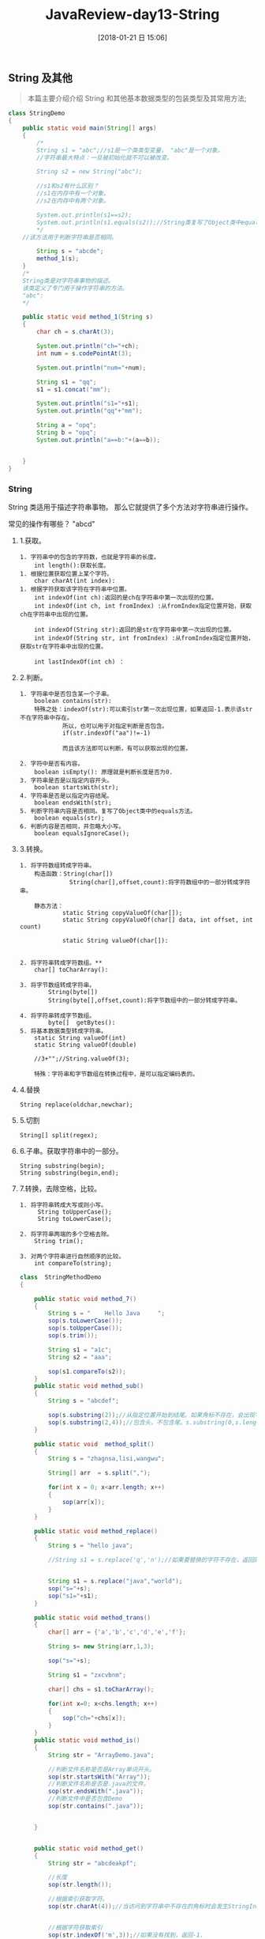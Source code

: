 #+OPTIONS: author:nil ^:{}
#+HUGO_BASE_DIR: ~/waver/github/blog
#+HUGO_SECTION: post/2017/
#+HUGO_CUSTOM_FRONT_MATTER: :toc true
#+HUGO_AUTO_SET_LASTMOD: t
#+HUGO_DRAFT: false
#+DATE: [2018-01-21 日 15:06]
#+TITLE: JavaReview-day13-String
#+HUGO_TAGS:
#+HUGO_CATEGORIES:





** String 及其他
   :PROPERTIES:
   :CUSTOM_ID: string 及其他
   :END:

#+begin_quote
  本篇主要介绍介绍 String 和其他基本数据类型的包装类型及其常用方法;
#+end_quote

#+begin_src java
class StringDemo
{
    public static void main(String[] args)
    {
        /*
        String s1 = "abc";//s1是一个类类型变量， "abc"是一个对象。
        //字符串最大特点：一旦被初始化就不可以被改变。

        String s2 = new String("abc");

        //s1和s2有什么区别？
        //s1在内存中有一个对象。
        //s2在内存中有两个对象。

        System.out.println(s1==s2);
        System.out.println(s1.equals(s2));//String类复写了Object类中equals方法，
        */
    //该方法用于判断字符串是否相同。

        String s = "abcde";
        method_1(s);
    }
    /*
    String类是对字符串事物的描述。
    该类定义了专门用于操作字符串的方法。
    "abc":
    */

    public static void method_1(String s)
    {
        char ch = s.charAt(3);

        System.out.println("ch="+ch);
        int num = s.codePointAt(3);

        System.out.println("num="+num);

        String s1 = "qq";
        s1 = s1.concat("mm");

        System.out.println("s1="+s1);
        System.out.println("qq"+"mm");

        String a = "opq";
        String b = "opq";
        System.out.println("a==b:"+(a==b));


    }
}
#+end_src

*** String
    :PROPERTIES:
    :CUSTOM_ID: string
    :END:
String 类适用于描述字符串事物。 那么它就提供了多个方法对字符串进行操作。

常见的操作有哪些？ "abcd"

**** 1.获取。
     :PROPERTIES:
     :CUSTOM_ID: 获取
     :END:
#+begin_example
1. 字符串中的包含的字符数，也就是字符串的长度。
    int length():获取长度。
1. 根据位置获取位置上某个字符。
    char charAt(int index):
1. 根据字符获取该字符在字符串中位置。
    int indexOf(int ch):返回的是ch在字符串中第一次出现的位置。
    int indexOf(int ch, int fromIndex) :从fromIndex指定位置开始，获取ch在字符串中出现的位置。

    int indexOf(String str):返回的是str在字符串中第一次出现的位置。
    int indexOf(String str, int fromIndex) :从fromIndex指定位置开始，获取str在字符串中出现的位置。

    int lastIndexOf(int ch) ：
#+end_example

**** 2.判断。
     :PROPERTIES:
     :CUSTOM_ID: 判断
     :END:
#+begin_example
1. 字符串中是否包含某一个子串。
    boolean contains(str):
    特殊之处：indexOf(str):可以索引str第一次出现位置，如果返回-1.表示该str不在字符串中存在。
            所以，也可以用于对指定判断是否包含。
            if(str.indexOf("aa")!=-1)

            而且该方法即可以判断，有可以获取出现的位置。

2. 字符中是否有内容。
    boolean isEmpty(): 原理就是判断长度是否为0.
3. 字符串是否是以指定内容开头。
    boolean startsWith(str);
4. 字符串是否是以指定内容结尾。
    boolean endsWith(str);
5. 判断字符串内容是否相同。复写了Object类中的equals方法。
    boolean equals(str);
6. 判断内容是否相同，并忽略大小写。
    boolean equalsIgnoreCase();
#+end_example

**** 3.转换。
     :PROPERTIES:
     :CUSTOM_ID: 转换
     :END:
#+begin_example
1. 将字符数组转成字符串。
    构造函数：String(char[])
              String(char[],offset,count):将字符数组中的一部分转成字符串。

    静态方法：
            static String copyValueOf(char[]);
            static String copyValueOf(char[] data, int offset, int count)

            static String valueOf(char[]):


2. 将字符串转成字符数组。**
    char[] toCharArray():

3. 将字节数组转成字符串。
        String(byte[])
        String(byte[],offset,count):将字节数组中的一部分转成字符串。

4. 将字符串转成字节数组。
        byte[]  getBytes():
5. 将基本数据类型转成字符串。
    static String valueOf(int)
    static String valueOf(double)

    //3+"";//String.valueOf(3);

    特殊：字符串和字节数组在转换过程中，是可以指定编码表的。
#+end_example

**** 4.替换
     :PROPERTIES:
     :CUSTOM_ID: 替换
     :END:
#+begin_example
String replace(oldchar,newchar);
#+end_example

**** 5.切割
     :PROPERTIES:
     :CUSTOM_ID: 切割
     :END:
#+begin_example
String[] split(regex);
#+end_example

**** 6.子串。获取字符串中的一部分。
     :PROPERTIES:
     :CUSTOM_ID: 子串获取字符串中的一部分
     :END:
#+begin_example
String substring(begin);
String substring(begin,end);
#+end_example

**** 7.转换，去除空格，比较。
     :PROPERTIES:
     :CUSTOM_ID: 转换去除空格比较
     :END:
#+begin_example
1. 将字符串转成大写或则小写。
     String toUpperCase();
     String toLowerCase();

2. 将字符串两端的多个空格去除。
    String trim();

3. 对两个字符串进行自然顺序的比较。
    int compareTo(string);
#+end_example

#+begin_src java
class  StringMethodDemo
{

    public static void method_7()
    {
        String s = "    Hello Java     ";
        sop(s.toLowerCase());
        sop(s.toUpperCase());
        sop(s.trim());

        String s1 = "a1c";
        String s2 = "aaa";

        sop(s1.compareTo(s2));
    }
    public static void method_sub()
    {
        String s = "abcdef";

        sop(s.substring(2));//从指定位置开始到结尾。如果角标不存在，会出现字符串角标越界异常。
        sop(s.substring(2,4));//包含头，不包含尾。s.substring(0,s.length());
    }

    public static void  method_split()
    {
        String s = "zhagnsa,lisi,wangwu";

        String[] arr  = s.split(",");

        for(int x = 0; x<arr.length; x++)
        {
            sop(arr[x]);
        }
    }

    public static void method_replace()
    {
        String s = "hello java";

        //String s1 = s.replace('q','n');//如果要替换的字符不存在，返回的还是原串。


        String s1 = s.replace("java","world");
        sop("s="+s);
        sop("s1="+s1);
    }

    public static void method_trans()
    {
        char[] arr = {'a','b','c','d','e','f'};

        String s= new String(arr,1,3);

        sop("s="+s);

        String s1 = "zxcvbnm";

        char[] chs = s1.toCharArray();

        for(int x=0; x<chs.length; x++)
        {
            sop("ch="+chs[x]);
        }
    }
    public static void method_is()
    {
        String str = "ArrayDemo.java";

        //判断文件名称是否是Array单词开头。
        sop(str.startsWith("Array"));
        //判断文件名称是否是.java的文件。
        sop(str.endsWith(".java"));
        //判断文件中是否包含Demo
        sop(str.contains(".java"));


    }


    public static void method_get()
    {
        String str = "abcdeakpf";

        //长度
        sop(str.length());

        //根据索引获取字符。
        sop(str.charAt(4));//当访问到字符串中不存在的角标时会发生StringIndexOutOfBoundsException。


        //根据字符获取索引
        sop(str.indexOf('m',3));//如果没有找到，返回-1.

        //反向索引一个字符出现位置。
        sop(str.lastIndexOf("a"));


    }
    public static void main(String[] args)
    {
        method_7();
//      method_trans();
//      method_is();
//      method_get();
        /*
        String s1 = "abc";
        String s2 = new String("abc");

        String s3 = "abc";
        System.out.println(s1==s2);
        System.out.println(s1==s3);
        */
    }

    public static void sop(Object obj)
    {
        System.out.println(obj);
    }


}
#+end_src

** String 实战
   :PROPERTIES:
   :CUSTOM_ID: string 实战
   :END:
*** 实战一
    :PROPERTIES:
    :CUSTOM_ID: 实战一
    :END:
- 模拟一个 trim 方法，去除字符串两端的空格。 思路：
  1. 判断字符串第一个位置是否是空格，如果是继续向下判断，直到不是空格为止。
     结尾处判断空格也是如此。
  2. 当开始和结尾都判断到不是空格时，就是要获取的字符串。
- 将一个字符串进行反转。将字符串中指定部分进行反转，"abcdefg";abfedcg
  思路：
  1. 曾经学习过对数组的元素进行反转。
  2. 将字符串变成数组，对数组反转。
  3. 将反转后的数组变成字符串。
  4. 只要将或反转的部分的开始和结束位置作为参数传递即可。

#+begin_src java

class StringTest
{

    public static void sop(String str)
    {
        System.out.println(str);
    }
    public static void main(String[] args)
    {
        String s = "      ab cd      ";

        sop("("+s+")");
//      s = myTrim(s);
//      sop("("+s+")");

        sop("("+reverseString(s)+")");

    }


    //练习二：将字符串反转。
    /*
    思路：
    1，将字符串变成数组。
    2，对数组反转。
    3，将数组变成字符串。
    */

    public static String reverseString(String s,int start,int end)
    {
        //字符串变数组。
        char[] chs = s.toCharArray();

        //反转数组。
        reverse(chs,start,end);

        //将数组变成字符串。
        return new String(chs);
    }
    public static String reverseString(String s)
    {
        return reverseString(s,0,s.length());

    }

    private static void reverse(char[] arr,int x,int y)
    {
        for(int start=x,end=y-1; start<end ; start++,end--)
        {
            swap(arr,start,end);
        }
    }
    private static void swap(char[] arr,int x,int y)
    {
        char temp = arr[x];
        arr[x] = arr[y];
        arr[y] = temp;
    }

    //练习一，去除字符串两端空格。
    public static String myTrim(String str)
    {
        int start = 0,end = str.length()-1;

        while(start<=end && str.charAt(start)==' ')
            start++;

        while(start<=end && str.charAt(end)==' ')
            end--;

        return str.substring(start,end+1);
    }
}
#+end_src

*** 实战二
    :PROPERTIES:
    :CUSTOM_ID: 实战二
    :END:
- 获取一个字符串在另一个字符串中出现的次数。 "abkkcdkkefkkskk"

  - 思路：

  1. 定义个计数器。
  2. 获取 kk 第一次出现的位置。
  3. 从第一次出现位置后剩余的字符串中继续获取 kk 出现的位置。
     每获取一次就计数一次。
  4. 当获取不到时，计数完成。

#+begin_src java
class  StringTest2
{

    /*
    练习三。
    */

    public static int getSubCount(String str,String key)
    {
        int count = 0;
        int index = 0;

        while((index=str.indexOf(key))!=-1)
        {
            sop("str="+str);
            str = str.substring(index+key.length());

            count++;
        }
        return count;
    }

    /*
    练习三，方式二。

    */
    public static int getSubCount_2(String str,String key)
    {
        int count = 0;
        int index = 0;

        while((index= str.indexOf(key,index))!=-1)
        {
            sop("index="+index);
            index = index + key.length();

            count++;
        }
        return count;
    }

    public static void main(String[] args)
    {
        String str = "kkabkkcdkkefkks";

        ///sop("count====="+str.split("kk").length);不建议使用。

        sop("count="+getSubCount_2(str,"kk"));
    }

    public static void sop(String str)
    {
        System.out.println(str);
    }
}
#+end_src

*** 实战三
    :PROPERTIES:
    :CUSTOM_ID: 实战三
    :END:
- 获取两个字符串中最大相同子串。第一个动作：将短的那个串进行长度一次递减的子串打印。
  "abcwerthelloyuiodef" "cvhellobnm" 思路： 1.
  将短的那个子串按照长度递减的方式获取到。 2.
  将每获取到的子串去长串中判断是否包含， 如果包含，已经找到。

#+begin_src java
class  StringTest3
{
    /*
    练习四。
    */
    public static String getMaxSubString(String s1,String s2)
    {

        String max = "",min = "";

        max = (s1.length()>s2.length())?s1: s2;

        min = (max==s1)?s2: s1;

    //sop("max="+max+"...min="+min);
        for(int x=0; x<min.length(); x++)
        {
            for(int y=0,z=min.length()-x; z!=min.length()+1; y++,z++)
            {
                String temp = min.substring(y,z);

                sop(temp);
                if(max.contains(temp))//if(s1.indexOf(temp)!=-1)
                    return temp;
            }
        }
        return "";
    }


    public static void main(String[] args)
    {
        String s1 = "ab";
        String s2 = "cvhellobnm";
        sop(getMaxSubString(s2,s1));
    }

    public static void sop(String str)
    {
        System.out.println(str);
    }
}
#+end_src

*** 实战四
    :PROPERTIES:
    :CUSTOM_ID: 实战四
    :END:
/* 对字符串中字符进行自然顺序排序。

思路： 1，字符串变成字符数组。 2，对数组排序，选择，冒泡，Arrays.sort();
3，将排序后的数组变成字符串。 "vcz1bdAa+cs"-->abccdsvz

/作业： "12 0 99 -7 30 4 100 13"
要求对字符串中的数值进行排序。生成一个数值从小到大新字符串。 "-7 0 4 12
13 30 99 100"/

#+begin_src java
public class StringTest {

    public static void main(String[] args) {
        String str = "12 0 99 -7 30 4 100 13";
        System.out.println(sortString(str));
        }
    static String  sortString(String str){

        String[] string = str.split(" ");
        List<Integer> integer = new ArrayList<>();
        for (int i = 0; i < string.length; i ++) {
            integer.add(Integer.parseInt(string[i]));
        }
        sort(integer);
        String result = "";
        for (Integer integer1 : integer) {
            result += integer1.toString() + " ";
        }
        return result;
    }
}
#+end_src

** StringBuffer
   :PROPERTIES:
   :CUSTOM_ID: stringbuffer
   :END:
StringBuffer 是字符串缓冲区。

是一个容器。 ### 特点： 1. 长度是可变化的。 2.
可以字节操作多个数据类型。 3. 最终会通过 toString 方法变成字符串。

C create U update R read D delete

1. 存储。 StringBuffer append():将指定数据作为参数添加到已有数据结尾处。
   StringBuffer insert(index,数据):可以将数据插入到指定 index 位置。

2. 删除。 StringBuffer
   delete(start,end):删除缓冲区中的数据，包含 start，不包含 end。
   StringBuffer deleteCharAt(index):删除指定位置的字符。

3. 获取。 char charAt(int index) int indexOf(String str) int
   lastIndexOf(String str) int length() String substring(int start, int
   end)

4. 修改。 StringBuffer replace(start,end,string); void setCharAt(int
   index, char ch) ;

5. 反转。 StringBuffer reverse();

6. 将缓冲区中指定数据存储到指定字符数组中。 void getChars(int srcBegin,
   int srcEnd, char[] dst, int dstBegin)

** StringBuilder
   :PROPERTIES:
   :CUSTOM_ID: stringbuilder
   :END:
*** API:
    :PROPERTIES:
    :CUSTOM_ID: api
    :END:
`一个可变的字符序列。这个类提供了一个 API 兼容
StringBuffer，但无法保证同步。本课程是专为使用作为一个下降的替代
StringBuffer 在地方的字符串缓冲区被一个线程使用（一般情况下）。在可能的情况下，建议优先使用这类
StringBuffer 它将在大多数实现更快。
在 StringBuilder 的主营业务是 append 和 insert 方法的重载，以便接受任何数据类型。每个有效地将一个给定的数据到一个字符串，然后追加或插入字符串的字符的字符串生成器。的 append 方法总是说这些人物在生成器的结束；的 insert 方法添加字符在指定点。

例如，如果 z 指字符串生成器对象的当前内容是“start”，然后调用方法 z.append("le")会导致字符串生成器包含“startle”，而 z.insert(4,
"le")会改变字符串生成器包含“starlet”。

一般来说，如果某人是一个 StringBuilder 实例，然后 sb.append(x)具有相同的效果 sb.insert(sb.length(),
x)。

每一个字符串生成器都有一个容量。只要字符串生成器中包含的字符序列的长度不超过容量，就没有必要分配一个新的内部缓冲区。如果内部缓冲区溢出，则自动作出较大的。

StringBuilder 不安全的实例用于多个线程。如果需要同步然后建议 StringBuffer 可用。

除非另有说明，通过 null 争论这类构造函数或方法会导致一个 NullPointerException 被。`

JDK1.5 版本之后出现了 StringBuilder.

*StringBuffer 是线程同步。 StringBuilder 是线程不同步。*

*以后开发，建议使用 StringBuilder*

Java 升级的三个因素： 1. 提高效率。 2. 简化书写。 3. 提高安全性。

#+begin_src java
class Demo
{
}

public class StringBufferDemo
{
    public static void main(String[] args)
    {
        //method_update();

        StringBuilder sb = new StringBuilder("abcdef");

        char[] chs = new char[6];


        sb.getChars(1,4,chs,1);//将

        for(int x=0; x<chs.length; x++)
        {
            sop("chs["+x+"]="+chs[x]+";");
        }

        draw(3,6);
        draw(8,9);

//  StringBuilder sb1 = new StringBuilder();
//  sb1.append(new Demo()).append(new Demo());
//  sop("sb1="+sb1);
    }
    public static void method_update()
    {
        StringBuffer sb  = new StringBuffer("abcde");

//  sb.replace(1,4,"java");
        sb.setCharAt(2,'k');


        sop(sb.toString());

    }
    public static void method_del()
    {
        StringBuffer sb  = new StringBuffer("abcde");

//      sb.delete(1,3);
        //清空缓冲区。
        //sb.delete(0,sb.length());

        //sb.delete(2,3);
        sb.deleteCharAt(2);

        sop(sb.toString());
    }

    public static void method_add()
    {
        StringBuffer sb = new StringBuffer();


        //sb.append("abc").append(true).append(34);
//      StringBuffer sb1 = sb.append(34);
//      sop("sb==sb1:"+(sb==sb1));

        sb.insert(1,"qq");
        sop(sb.toString());//abctrue34
        //sop(sb1.toString());


    }


    public static void sop(String str)
    {
        System.out.println(str);
    }

    public static void draw(int row,int col)
    {
        StringBuilder sb = new StringBuilder();
        for(int x=0; x<row; x++)
        {
            for(int y=0; y<col; y++)
            {
                sb.append("*");
            }
            sb.append("\r\n");
        }

        sop(sb.toString());
    }

}
#+end_src

** 包装类
   :PROPERTIES:
   :CUSTOM_ID: 包装类
   :END:
/* 基本数据类型对象包装类。 | 引用类型 | 包装类型 | |:-----:|:-----:| |
byte | Byte | | short | Short | | int | Integer | | long | Long | |
boolean | Boolean | | float | Float | | double | Double | | char |
Character |

*** 基本数据类型对象包装类的最常见作用，
    :PROPERTIES:
    :CUSTOM_ID: 基本数据类型对象包装类的最常见作用
    :END:
就是用于基本数据类型和字符串类型之间做转换

1. 基本数据类型转成字符串。

   基本数据类型+“”

   基本数据类型.toString(基本数据类型值);

   如： =Integer.toString(34);=//将 34 整数变成”34”;

2. 字符串转成基本数据类型。

   `xxx a = Xxx.parseXxx(String);

   int a = Integer.parseInt("123");

   double b = Double.parseDouble("12.23");

   boolean b = Boolean.parseBoolean("true");

   Integer i = new Integer("123");

   int num = i.intValue();`

3. 进制转换

- 十进制转成其他进制。
  =toBinaryString();     toHexString();     toOctalString();=
- 其他进制转成十进制。 =parseInt(string,radix);=

#+begin_src java
class IntegerDemo
{
    public static void sop(String str)
    {
        System.out.println(str);
    }

    public static void main(String[] args)
    {
        //整数类型的最大值。
        //sop("int max :"+Integer.MAX_VALUE);

//      将一个字符串转成整数。

        int num = Integer.parseInt("123");//必须传入数字格式的字符串。
        //long x = Long.parseLong("123");

//      sop("num="+(num+4));

//      sop(Integer.toBinaryString(-6));
//      sop(Integer.toHexString(60));

        int x = Integer.parseInt("3c",16);

        sop("x="+x);


    }
}
#+end_src

*** Integer 常用方法
    :PROPERTIES:
    :CUSTOM_ID: integer 常用方法
    :END:
/* JDK1.5 版本以后出现的新特性。

#+begin_src java
class IntegerDemo1
{
    public static void main(String[] args)
    {

//      Integer x = new Integer(4);

        Integer x = 4;//自动装箱。//new Integer(4)
        x = x/* x.intValue() */ + 2;//x+2:x 进行自动拆箱。变成成了int类型。和2进行加法运算。
        //再将和进行装箱赋给x。

        Integer m = 128;
        Integer n = 128;

        sop("m==n:"+(m==n));

        Integer a = 127;
        Integer b = 127;

        sop("a==b:"+(a==b));//结果为true。因为a和b指向了同一个Integer对象。
       //因为当数值在byte范围内容，对于新特性，如果该数值已经存在，则不会在开辟新的空间。
    }

    public static void method()
    {
        Integer x = new Integer("123");

        Integer y = new Integer(123);

        sop("x==y:"+(x==y));
        sop("x.equals(y):"+x.equals(y));
    }

    public static void sop(String str)
    {
        System.out.println(str);
    }

}
#+end_src

**** Demo
     :PROPERTIES:
     :CUSTOM_ID: demo
     :END:
#+begin_src java
class  Demo
{

    public static void sop(Object str)//Object str = new Integer(4);
    {
        System.out.println(str);
    }
    public static void main(String[] args)
    {

        sop(4);
//      int[] arr = {3,1,5,8,23,9};
//
//      System.out.println(toString(arr));
//      System.out.println(toString_2(arr));
    }
    public static String toString_2(int[] arr)
    {
        StringBuilder sb = new StringBuilder();

        sb.append("[");

        for(int x=0; x<arr.length; x++)
        {
            if(x!=arr.length-1)
                sb.append(arr[x]+", ");
            else
                sb.append(arr[x]+"}");

        }
        return  sb.toString();
    }

    public static String toString(int[] arr)
    {
        String str = "[";

        for(int x=0; x<arr.length; x++)
        {
            if(x!=arr.length-1)
                str += arr[x]+", ";
            else
                str += arr[x]+"]";
        }
        return str;
    }
}
#+end_src
